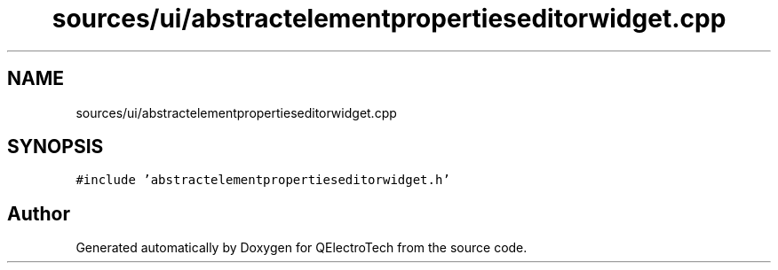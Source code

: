 .TH "sources/ui/abstractelementpropertieseditorwidget.cpp" 3 "Thu Aug 27 2020" "Version 0.8-dev" "QElectroTech" \" -*- nroff -*-
.ad l
.nh
.SH NAME
sources/ui/abstractelementpropertieseditorwidget.cpp
.SH SYNOPSIS
.br
.PP
\fC#include 'abstractelementpropertieseditorwidget\&.h'\fP
.br

.SH "Author"
.PP 
Generated automatically by Doxygen for QElectroTech from the source code\&.
